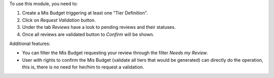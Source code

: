 To use this module, you need to:

#. Create a Mis Budget triggering at least one "Tier Definition".
#. Click on *Request Validation* button.
#. Under the tab *Reviews* have a look to pending reviews and their statuses.
#. Once all reviews are validated button to *Confirm* will be shown.

Additional features:

* You can filter the Mis Budget requesting your review through the filter *Needs my
  Review*.
* User with rights to confirm the Mis Budget (validate all tiers that would
  be generated) can directly do the operation, this is, there is no need for
  her/him to request a validation.

